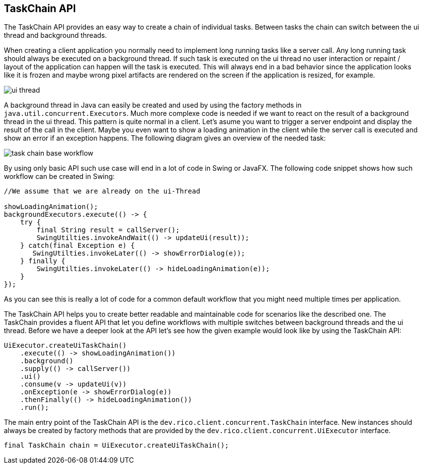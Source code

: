 ifndef::imagesdir[:imagesdir: images]

== TaskChain API

The TaskChain API provides an easy way to create a chain of individual tasks.
Between tasks the chain can switch between the ui thread and background threads.

When creating a client application you normally need to implement long running tasks like a server call.
Any long running task should always be executed on a background thread.
If such task is executed on the ui thread no user interaction or repaint / layout of the application can happen will the task is executed.
This will always end in a bad behavior since the application looks like it is frozen and maybe wrong pixel artifacts are rendered on the screen if the application is resized, for example.

image:ui-thread.svg[]

A background thread in Java can easily be created and used by using the factory methods in `java.util.concurrent.Executors`.
Much more complexe code is needed if we want to react on the result of a background thread in the ui thread.
This pattern is quite normal in a client.
Let's asume you want to trigger a server endpoint and display the result of the call in the client.
Maybe you even want to show a loading animation in the client while the server call is executed and show an error if an exception happens.
The following diagram gives an overview of the needed task:

image:task-chain-base-workflow.svg[]

By using only basic API such use case will end in a lot of code in Swing or JavaFX.
The following code snippet shows how such workflow can be created in Swing:

[source,java]
----
//We assume that we are already on the ui-Thread

showLoadingAnimation();
backgroundExecutors.execute(() -> {
    try {
        final String result = callServer();
        SwingUtilties.invokeAndWait(() -> updateUi(result));
    } catch(final Exception e) {
       SwingUtilties.invokeLater(() -> showErrorDialog(e));
    } finally {
        SwingUtilties.invokeLater(() -> hideLoadingAnimation(e));
    }
});
----

As you can see this is really a lot of code for a common default workflow that you might need multiple times per application.

The TaskChain API helps you to create better readable and maintainable code for scenarios like the described one.
The TaskChain provides a fluent API that let you define workflows with multiple switches between background threads and the ui thread.
Before we have a deeper look at the API let's see how the given example would look like by using the TaskChain API:

[source,java]
----
UiExecutor.createUiTaskChain()
    .execute(() -> showLoadingAnimation())
    .background()
    .supply(() -> callServer())
    .ui()
    .consume(v -> updateUi(v))
    .onException(e -> showErrorDialog(e))
    .thenFinally(() -> hideLoadingAnimation())
    .run();
----

////
todo: some description of the code
////

The main entry point of the TaskChain API is the `dev.rico.client.concurrent.TaskChain` interface.
New instances should always be created by factory methods that are provided by the `dev.rico.client.concurrent.UiExecutor` interface.

[source,java]
----
final TaskChain chain = UiExecutor.createUiTaskChain();
----

////

todo: some samples with ui() / background()

todo: some samples onException() / thenFinally()

todo: calling run() at the end to execute the chain

////
